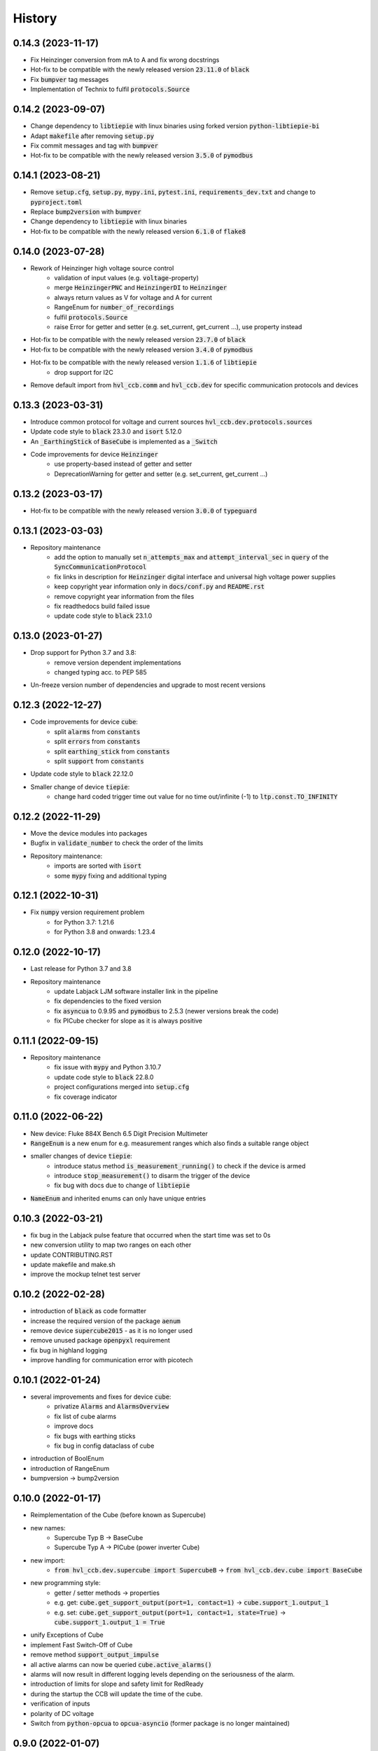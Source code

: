 =======
History
=======
0.14.3 (2023-11-17)
-------------------

* Fix Heinzinger conversion from mA to A and fix wrong docstrings
* Hot-fix to be compatible with the newly released version :code:`23.11.0` of :code:`black`
* Fix :code:`bumpver` tag messages
* Implementation of Technix to fulfil :code:`protocols.Source`


0.14.2 (2023-09-07)
-------------------

* Change dependency to :code:`libtiepie` with linux binaries using forked version :code:`python-libtiepie-bi`
* Adapt :code:`makefile` after removing :code:`setup.py`
* Fix commit messages and tag with :code:`bumpver`
* Hot-fix to be compatible with the newly released version :code:`3.5.0` of :code:`pymodbus`


0.14.1 (2023-08-21)
-------------------

* Remove :code:`setup.cfg`, :code:`setup.py`, :code:`mypy.ini`, :code:`pytest.ini`, :code:`requirements_dev.txt` and change to :code:`pyproject.toml`
* Replace :code:`bump2version` with :code:`bumpver`
* Change dependency to :code:`libtiepie` with linux binaries
* Hot-fix to be compatible with the newly released version :code:`6.1.0` of :code:`flake8`


0.14.0 (2023-07-28)
-------------------

* Rework of Heinzinger high voltage source control
    * validation of input values (e.g. :code:`voltage`-property)
    * merge :code:`HeinzingerPNC` and :code:`HeinzingerDI` to :code:`Heinzinger`
    * always return values as V for voltage and A for current
    * RangeEnum for :code:`number_of_recordings`
    * fulfil :code:`protocols.Source`
    * raise Error for getter and setter (e.g. set_current, get_current ...), use property instead
* Hot-fix to be compatible with the newly released version :code:`23.7.0` of :code:`black`
* Hot-fix to be compatible with the newly released version :code:`3.4.0` of :code:`pymodbus`
* Hot-fix to be compatible with the newly released version :code:`1.1.6` of :code:`libtiepie`
    * drop support for I2C
* Remove default import from :code:`hvl_ccb.comm` and :code:`hvl_ccb.dev` for specific communication protocols and devices


0.13.3 (2023-03-31)
-------------------

* Introduce common protocol for voltage and current sources :code:`hvl_ccb.dev.protocols.sources`
* Update code style to :code:`black` 23.3.0 and :code:`isort` 5.12.0
* An :code:`_EarthingStick` of :code:`BaseCube` is implemented as a :code:`_Switch`
* Code improvements for device :code:`Heinzinger`
    * use property-based instead of getter and setter
    * DeprecationWarning for getter and setter (e.g. set_current, get_current ...)


0.13.2 (2023-03-17)
-------------------

* Hot-fix to be compatible with the newly released version :code:`3.0.0` of :code:`typeguard`

0.13.1 (2023-03-03)
-------------------

* Repository maintenance
    * add the option to manually set :code:`n_attempts_max` and :code:`attempt_interval_sec` in :code:`query` of the :code:`SyncCommunicationProtocol`
    * fix links in description for :code:`Heinzinger` digital interface and universal high voltage power supplies
    * keep copyright year information only in :code:`docs/conf.py` and :code:`README.rst`
    * remove copyright year information from the files
    * fix readthedocs build failed issue
    * update code style to :code:`black` 23.1.0

0.13.0 (2023-01-27)
-------------------

* Drop support for Python 3.7 and 3.8:
    * remove version dependent implementations
    * changed typing acc. to PEP 585
* Un-freeze version number of dependencies and upgrade to most recent versions

0.12.3 (2022-12-27)
-------------------

* Code improvements for device :code:`cube`:
    * split :code:`alarms` from :code:`constants`
    * split :code:`errors` from :code:`constants`
    * split :code:`earthing_stick` from :code:`constants`
    * split :code:`support` from :code:`constants`
* Update code style to :code:`black` 22.12.0
* Smaller change of device :code:`tiepie`:
    * change hard coded trigger time out value for no time out/infinite (-1) to :code:`ltp.const.TO_INFINITY`

0.12.2 (2022-11-29)
-------------------

* Move the device modules into packages
* Bugfix in :code:`validate_number` to check the order of the limits
* Repository maintenance:
    * imports are sorted with :code:`isort`
    * some :code:`mypy` fixing and additional typing

0.12.1 (2022-10-31)
-------------------

* Fix :code:`numpy` version requirement problem
    * for Python 3.7: 1.21.6
    * for Python 3.8 and onwards: 1.23.4

0.12.0 (2022-10-17)
-------------------

* Last release for Python 3.7 and 3.8
* Repository maintenance
    * update Labjack LJM software installer link in the pipeline
    * fix dependencies to the fixed version
    * fix :code:`asyncua` to 0.9.95 and :code:`pymodbus` to 2.5.3 (newer versions break the code)
    * fix PICube checker for slope as it is always positive

0.11.1 (2022-09-15)
-------------------

* Repository maintenance
    * fix issue with :code:`mypy` and Python 3.10.7
    * update code style to :code:`black` 22.8.0
    * project configurations merged into :code:`setup.cfg`
    * fix coverage indicator

0.11.0 (2022-06-22)
-------------------

* New device: Fluke 884X Bench 6.5 Digit Precision Multimeter
* :code:`RangeEnum` is a new enum for e.g. measurement ranges which also finds a suitable range object
* smaller changes of device :code:`tiepie`:
    * introduce status method :code:`is_measurement_running()` to check if the device is armed
    * introduce :code:`stop_measurement()` to disarm the trigger of the device
    * fix bug with docs due to change of :code:`libtiepie`
* :code:`NameEnum` and inherited enums can only have unique entries

0.10.3 (2022-03-21)
-------------------

* fix bug in the Labjack pulse feature that occurred when the start time was set to 0s
* new conversion utility to map two ranges on each other
* update CONTRIBUTING.RST
* update makefile and make.sh
* improve the mockup telnet test server

0.10.2 (2022-02-28)
-------------------

* introduction of :code:`black` as code formatter
* increase the required version of the package :code:`aenum`
* remove device :code:`supercube2015` - as it is no longer used
* remove unused package :code:`openpyxl` requirement
* fix bug in highland logging
* improve handling for communication error with picotech

0.10.1 (2022-01-24)
-------------------

* several improvements and fixes for device :code:`cube`:
    * privatize :code:`Alarms` and :code:`AlarmsOverview`
    * fix list of cube alarms
    * improve docs
    * fix bugs with earthing sticks
    * fix bug in config dataclass of cube
* introduction of BoolEnum
* introduction of RangeEnum
* bumpversion -> bump2version

0.10.0 (2022-01-17)
-------------------

* Reimplementation of the Cube (before known as Supercube)
* new names:
    * Supercube Typ B -> BaseCube
    * Supercube Typ A -> PICube (power inverter Cube)
* new import:
    * :code:`from hvl_ccb.dev.supercube import SupercubeB` ->
      :code:`from hvl_ccb.dev.cube import BaseCube`
* new programming style:
    * getter / setter methods -> properties
    * e.g. get: :code:`cube.get_support_output(port=1, contact=1)` ->
      :code:`cube.support_1.output_1`
    * e.g. set: :code:`cube.get_support_output(port=1, contact=1,
      state=True)` -> :code:`cube.support_1.output_1 = True`
* unify Exceptions of Cube
* implement Fast Switch-Off of Cube
* remove method :code:`support_output_impulse`
* all active alarms can now be queried :code:`cube.active_alarms()`
* alarms will now result in different logging levels depending on the
  seriousness of the alarm.
* introduction of limits for slope and safety limit for RedReady
* during the startup the CCB will update the time of the cube.
* verification of inputs
* polarity of DC voltage
* Switch from :code:`python-opcua` to :code:`opcua-asyncio`
  (former package is no longer maintained)

0.9.0 (2022-01-07)
------------------

* New device: Highland T560 digital delay and pulse generator over Telnet.
* Rework of the Technix Capacitor Charger.
    * Moved into a separate sub-package
    * NEW import over :code:`import hvl_ccb.dev.technix as XXX`
    * Slightly adapted behaviour
* Add :code:`validate_tcp_port` to validate port number.
* Add :code:`validate_and_resolve_host` to validate and resolve host names and IPs.
    * Remove requirement :code:`IPy`
* Add a unified CCB Exception schema for all devices and communication protocols.
* Add data conversion functions to README.
* Update CI and devel images from Debian 10 buster to Debian 11 bullseye.
* Fix typing due to numpy update.
* Fix incorrect overloading of :code:`clean_values()` in classes of
  type :code:`XCommunicationConfig`.

0.8.5 (2021-11-05)
------------------

* Added arbitrary waveform for TiePie signal generation, configurable via
  :code:`dev.tiepie.generator.TiePieGeneratorConfig.waveform` property.
* In :code:`utils.conversion_sensor`: improvements for class constants; removed SciPy
  dependency.
* Added Python 3.10 support.

0.8.4 (2021-10-22)
------------------

* :code:`utils.validation.validate_number` extension to handle NumPy arrays and
  array-like objects.
* :code:`utils.conversion_unit` utility classes handle correctly :code:`NamedTuple`
  instances.
* :code:`utils.conversion_sensor` and :code:`utils.conversion_unit` code
  simplification (no :code:`transfer_function_order` attribute) and cleanups.
* Fixed incorrect error logging in :code:`configuration.configdataclass`.
* :code:`comm.telnet.TelnetCommunication` tests fixes for local run errors.

0.8.3 (2021-09-27)
------------------

* New data conversion functions in :code:`utils.conversion_sensor` and
  :code:`utils.conversion_unit` modules. Note: to use these functions you must install
  :code:`hvl_ccb` with extra requirement, either :code:`hvl_ccb[conversion]` or
  :code:`hvl_ccb[all]`.
* Improved documentation with respect to installation of external libraries.

0.8.2 (2021-08-27)
------------------

* New functionality in :code:`dev.labjack.LabJack`:
    * configure clock and send timed pulse sequences
    * set DAC/analog output voltage
* Bugfix: ignore random bits sent by to :code:`dev.newport.NewportSMC100PP`
  controller during start-up/powering-up.

0.8.1 (2021-08-13)
------------------

* Add Python version check (min version error; max version warning).
* Daily checks for upstream dependencies compatibility and devel environment
  improvements.

0.8.0 (2021-07-02)
------------------

* TCP communication protocol.
* Lauda PRO RP 245 E circulation thermostat device over TCP.
* Pico Technology PT-104 Platinum Resistance Data Logger device as a wrapper of the
  Python bindings for the PicoSDK.
* In :code:`com.visa.VisaCommunication`: periodic status polling when VISA/TCP keep
  alive connection is not supported by a host.

0.7.1 (2021-06-04)
------------------

* New :code:`utils.validation` submodule with :code:`validate_bool` and
  :code:`validate_number` utilities extracted from internal use within a
  :code:`dev.tiepie` subpackage.
* In :code:`comm.serial.SerialCommunication`:
     * strict encoding errors handling strategy for subclasses,
     * user warning for a low communication timeout value.

0.7.0 (2021-05-25)
------------------

* The :code:`dev.tiepie` module was splitted into a subpackage with, in particular,
  submodules for each of the device types -- :code:`oscilloscope`, :code:`generator`,
  and :code:`i2c` -- and with backward-incompatible direct imports from the submodules.
* In :code:`dev.technix`:
      * fixed communication crash on nested status byte query;
      * added enums for GET and SET register commands.
* Further minor logging improvements: added missing module level logger and removed some
  error logs in :code:`except` blocks used for a flow control.
* In :code:`examples/` folder renamed consistently all the examples.
* In API documentation: fix incorrect links mapping on inheritance diagrams.

0.6.1 (2021-05-08)
------------------

* In :code:`dev.tiepie`:
      * dynamically set oscilloscope's channel limits in
        :code:`OscilloscopeChannelParameterLimits`: :code:`input_range` and
        :code:`trigger_level_abs`, incl. update of latter on each change of
        :code:`input_range` value of a :code:`TiePieOscilloscopeChannelConfig`
        instances;
      * quick fix for opening of combined instruments by disabling
        :code:`OscilloscopeParameterLimits.trigger_delay` (an advanced feature);
      * enable automatic devices detection to be able to find network devices with
        :code:`TiePieOscilloscope.list_devices()`.
* Fix :code:`examples/example_labjack.py`.
* Improved logging: consistently use module level loggers, and always log exception
  tracebacks.
* Improve API documentation: separate pages per modules, each with an inheritance
  diagram as an overview.

0.6.0 (2021-04-23)
------------------

* Technix capacitor charger using either serial connection or Telnet protocol.
* Extensions, improvements and fixes in existing devices:
   * In :code:`dev.tiepie.TiePieOscilloscope`:
       * redesigned measurement start and data collection API, incl. time out
         argument, with no/infinite time out option;
       * trigger allows now a no/infinite time out;
       * record length and trigger level were fixed to accept, respectively, floating
         point and integer numbers;
       * fixed resolution validation bug;
   * :code:`dev.heinzinger.HeinzingerDI` and `dev.rs_rto1024.RTO1024` instances are now
     resilient to multiple :code:`stop()` calls.
   * In :code:`dev.crylas.CryLasLaser`: default configuration timeout and
     polling period were adjusted;
   * Fixed PSI9080 example script.
* Package and source code improvements:
   * Update to backward-incompatible :code:`pyvisa-py>=0.5.2`. Developers, do update
     your local development environments!
   * External libraries, like LibTiePie SDK or LJM Library, are now not installed by
     default; they are now extra installation options.
   * Added Python 3.9 support.
   * Improved number formatting in logs.
   * Typing improvements and fixes for :code:`mypy>=0.800`.

0.5.0 (2020-11-11)
------------------

* TiePie USB oscilloscope, generator and I2C host devices, as a wrapper of the Python
  bindings for the LibTiePie SDK.
* a FuG Elektronik Power Supply (e.g. Capacitor Charger HCK) using the built-in ADDAT
  controller with the Probus V protocol over a serial connection
* All devices poling status or measurements use now a :code:`dev.utils.Poller` utility
  class.
* Extensions and improvements in existing devices:
    * In :code:`dev.rs_rto1024.RTO1024`: added Channel state, scale, range,
      position and offset accessors, and measurements activation and read methods.
    * In :code:`dev.sst_luminox.Luminox`: added querying for all measurements
      in polling mode, and made output mode activation more robust.
    * In :code:`dev.newport.NewportSMC100PP`: an error-prone
      :code:`wait_until_move_finished` method of replaced by a fixed waiting time,
      device operations are now robust to a power supply cut, and device restart is not
      required to apply a start configuration.
* Other minor improvements:
    * Single failure-safe starting and stopping of devices sequenced via
      :code:`dev.base.DeviceSequenceMixin`.
    * Moved :code:`read_text_nonempty` up to :code:`comm.serial.SerialCommunication`.
    * Added development Dockerfile.
    * Updated package and development dependencies: :code:`pymodbus`,
      :code:`pytest-mock`.

0.4.0 (2020-07-16)
------------------

* Significantly improved new Supercube device controller:
    - more robust error-handling,
    - status polling with generic :code:`Poller` helper,
    - messages and status boards.
    - tested with a physical device,
* Improved OPC UA client wrapper, with better error handling, incl. re-tries on
  :code:`concurrent.futures.TimeoutError`.
* SST Luminox Oxygen sensor device controller.
* Backward-incompatible changes:
    - :code:`CommunicationProtocol.access_lock` has changed type from
      :code:`threading.Lock` to :code:`threading.RLock`.
    - :code:`ILS2T.relative_step` and :code:`ILS2T.absolute_position` are now called,
      respectively, :code:`ILS2T.write_relative_step` and
      :code:`ILS2T.write_absolute_position`.
* Minor bugfixes and improvements:
    - fix use of max resolution in :code:`Labjack.set_ain_resolution()`,
    - resolve ILS2T devices relative and absolute position setters race condition,
    - added acoustic horn function in the 2015 Supercube.
* Toolchain changes:
    - add Python 3.8 support,
    - drop pytest-runner support,
    - ensure compatibility with :code:`labjack_ljm` 2019 version library.

0.3.5 (2020-02-18)
------------------

* Fix issue with reading integers from LabJack LJM Library (device's product ID, serial
  number etc.)
* Fix development requirements specification (tox version).

0.3.4 (2019-12-20)
------------------

* New devices using serial connection:
    * Heinzinger Digital Interface I/II and a Heinzinger PNC power supply
    * Q-switched Pulsed Laser and a laser attenuator from CryLas
    * Newport SMC100PP single axis motion controller for 2-phase stepper motors
    * Pfeiffer TPG controller (TPG 25x, TPG 26x and TPG 36x) for Compact pressure Gauges
* PEP 561 compatibility and related corrections for static type checking (now in CI)
* Refactorings:
    * Protected non-thread safe read and write in communication protocols
    * Device sequence mixin: start/stop, add/rm and lookup
    * `.format()` to f-strings
    * more enumerations and a quite some improvements of existing code
* Improved error docstrings (:code:`:raises:` annotations) and extended tests for
  errors.

0.3.3 (2019-05-08)
------------------

* Use PyPI labjack-ljm (no external dependencies)


0.3.2 (2019-05-08)
------------------

* INSTALLATION.rst with LJMPython prerequisite info


0.3.1 (2019-05-02)
------------------

* readthedocs.org support

0.3 (2019-05-02)
----------------

* Prevent an automatic close of VISA connection when not used.
* Rhode & Schwarz RTO 1024 oscilloscope using VISA interface over TCP::INSTR.
* Extended tests incl. messages sent to devices.
* Added Supercube device using an OPC UA client
* Added Supercube 2015 device using an OPC UA client (for interfacing with old system
  version)

0.2.1 (2019-04-01)
------------------

* Fix issue with LJMPython not being installed automatically with setuptools.

0.2.0 (2019-03-31)
------------------

* LabJack LJM Library communication wrapper and LabJack device.
* Modbus TCP communication protocol.
* Schneider Electric ILS2T stepper motor drive device.
* Elektro-Automatik PSI9000 current source device and VISA communication wrapper.
* Separate configuration classes for communication protocols and devices.
* Simple experiment manager class.

0.1.0 (2019-02-06)
------------------

* Communication protocol base and serial communication implementation.
* Device base and MBW973 implementation.
